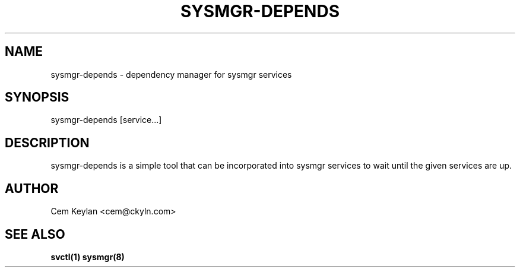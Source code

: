 .TH "SYSMGR-DEPENDS" "1" "October 2020" "sysmgr-VERSION" "General Commands Manual"
.SH NAME
sysmgr-depends \- dependency manager for sysmgr services
.SH SYNOPSIS
sysmgr-depends [service...]
.SH DESCRIPTION
sysmgr-depends is a simple tool that can be incorporated into sysmgr services
to wait until the given services are up.
.SH AUTHOR
Cem Keylan <cem@ckyln.com>
.SH SEE ALSO
.BR svctl(1)
.BR sysmgr(8)
